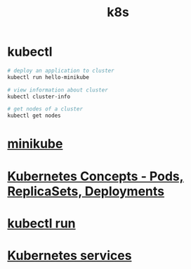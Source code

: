 #+title: k8s

* kubectl

#+begin_src sh
# deploy an application to cluster
kubectl run hello-minikube

# view information about cluster
kubectl cluster-info

# get nodes of a cluster
kubectl get nodes
#+end_src

* [[file:minikube.org][minikube]]
* [[file:Kubernetes Concepts - Pods, ReplicaSets, Deployments.org][Kubernetes Concepts - Pods, ReplicaSets, Deployments]]
* [[file:kubectl run.org][kubectl run]]
* [[file:Kubernetes services.org][Kubernetes services]]
